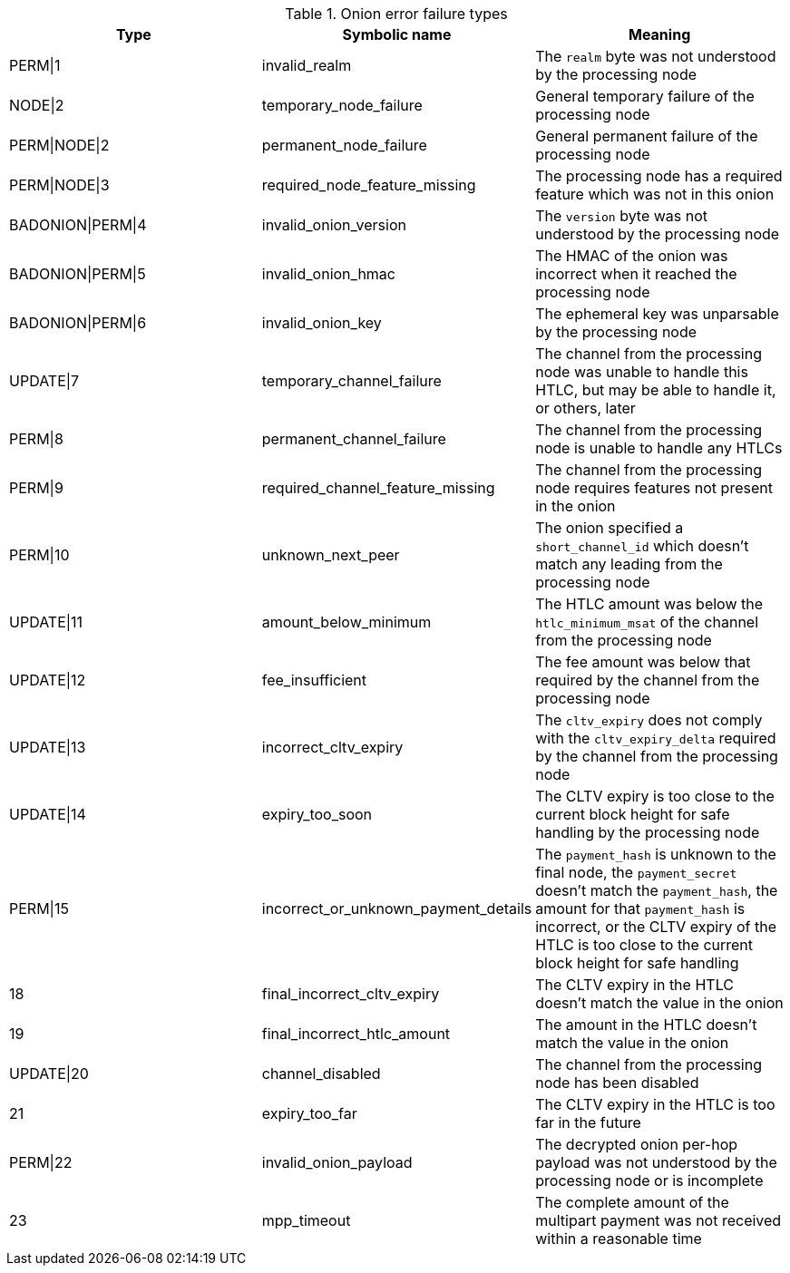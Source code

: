 [[failure_types_table]]
.Onion error failure types
[options="header"]
|===
| Type | Symbolic name | Meaning
| PERM\|1 | invalid_realm | The `realm` byte was not understood by the processing node
| NODE\|2 | temporary_node_failure | General temporary failure of the processing node
| PERM\|NODE\|2 | permanent_node_failure | General permanent failure of the processing node
| PERM\|NODE\|3 | required_node_feature_missing | The processing node has a required feature which was not in this onion
| BADONION\|PERM\|4 | invalid_onion_version | The `version` byte was not understood by the processing node
| BADONION\|PERM\|5 | invalid_onion_hmac | The HMAC of the onion was incorrect when it reached the processing node
| BADONION\|PERM\|6 | invalid_onion_key | The ephemeral key was unparsable by the processing node
| UPDATE\|7 | temporary_channel_failure | The channel from the processing node was unable to handle this HTLC,
but may be able to handle it, or others, later
| PERM\|8 | permanent_channel_failure | The channel from the processing node is unable to handle any HTLCs
| PERM\|9 | required_channel_feature_missing | The channel from the processing node requires features not present in
the onion
| PERM\|10 | unknown_next_peer | The onion specified a `short_channel_id` which doesn't match any
leading from the processing node
| UPDATE\|11 | amount_below_minimum | The HTLC amount was below the `htlc_minimum_msat` of the channel from
the processing node
| UPDATE\|12 | fee_insufficient | The fee amount was below that required by the channel from the
processing node
| UPDATE\|13 | incorrect_cltv_expiry | The `cltv_expiry` does not comply with the `cltv_expiry_delta` required by
the channel from the processing node
| UPDATE\|14 | expiry_too_soon | The CLTV expiry is too close to the current block height for safe
handling by the processing node
| PERM\|15 | incorrect_or_unknown_payment_details | The `payment_hash` is unknown to the final node, the `payment_secret` doesn't
match the `payment_hash`, the amount for that `payment_hash` is incorrect, or
the CLTV expiry of the HTLC is too close to the current block height for safe
handling
| 18 | final_incorrect_cltv_expiry | The CLTV expiry in the HTLC doesn't match the value in the onion
| 19 | final_incorrect_htlc_amount | The amount in the HTLC doesn't match the value in the onion
| UPDATE\|20 | channel_disabled | The channel from the processing node has been disabled
| 21 | expiry_too_far | The CLTV expiry in the HTLC is too far in the future
| PERM\|22 | invalid_onion_payload | The decrypted onion per-hop payload was not understood by the processing node
or is incomplete
| 23 | mpp_timeout | The complete amount of the multipart payment was not received within a
reasonable time
|===
